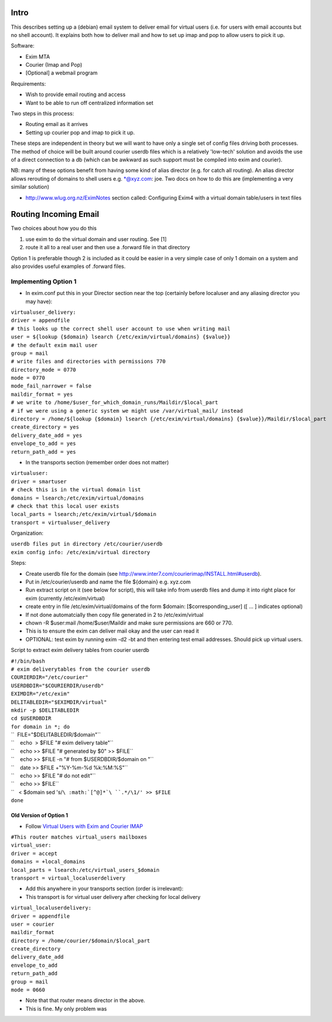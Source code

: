 Intro
=====

This describes setting up a (debian) email system to deliver email for
virtual users (i.e. for users with email accounts but no shell account).
It explains both how to deliver mail and how to set up imap and pop to
allow users to pick it up.

Software:

-  Exim MTA
-  Courier (Imap and Pop)
-  [Optional] a webmail program

Requirements:

-  Wish to provide email routing and access
-  Want to be able to run off centralized information set

Two steps in this process:

-  Routing email as it arrives
-  Setting up courier pop and imap to pick it up.

These steps are independent in theory but we will want to have only a
single set of config files driving both processes. The method of choice
will be built around courier userdb files which is a relatively
'low-tech' solution and avoids the use of a direct connection to a db
(which can be awkward as such support must be compiled into exim and
courier).

NB: many of these options benefit from having some kind of alias
director (e.g. for catch all routing). An alias director allows
rerouting of domains to shell users e.g. \*@xyz.com: joe. Two docs on
how to do this are (implementing a very similar solution)

-  http://www.wlug.org.nz/EximNotes section called: Configuring Exim4
   with a virtual domain table/users in text files

Routing Incoming Email
======================

Two choices about how you do this

#. use exim to do the virtual domain and user routing. See [1]
#. route it all to a real user and then use a .forward file in that
   directory

Option 1 is preferable though 2 is included as it could be easier in a
very simple case of only 1 domain on a system and also provides useful
examples of .forward files.

Implementing Option 1
---------------------

-  In exim.conf put this in your Director section near the top
   (certainly before localuser and any aliasing director you may have):

| ``virtualuser_delivery:``
| ``driver = appendfile``
| ``# this looks up the correct shell user account to use when writing mail``
| ``user = ${lookup {$domain} lsearch {/etc/exim/virtual/domains} {$value}}``
| ``# the default exim mail user``
| ``group = mail``
| ``# write files and directories with permissions 770``
| ``directory_mode = 0770``
| ``mode = 0770``
| ``mode_fail_narrower = false``
| ``maildir_format = yes``
| ``# we write to /home/$user_for_which_domain_runs/Maildir/$local_part``
| ``# if we were using a generic system we might use /var/virtual_mail/ instead``
| ``directory = /home/${lookup {$domain} lsearch {/etc/exim/virtual/domains} {$value}}/Maildir/$local_part``
| ``create_directory = yes``
| ``delivery_date_add = yes``
| ``envelope_to_add = yes``
| ``return_path_add = yes``

-  In the transports section (remember order does not matter)

| ``virtualuser:``
| ``driver = smartuser``
| ``# check this is in the virtual domain list``
| ``domains = lsearch;/etc/exim/virtual/domains``
| ``# check that this local user exists``
| ``local_parts = lsearch;/etc/exim/virtual/$domain``
| ``transport = virtualuser_delivery``

Organization:

| ``userdb files put in directory /etc/courier/userdb``
| ``exim config info: /etc/exim/virtual directory``

Steps:

-  Create userdb file for the domain (see
   http://www.inter7.com/courierimap/INSTALL.html#userdb).
-  Put in /etc/courier/userdb and name the file ${domain} e.g. xyz.com
-  Run extract script on it (see below for script), this will take info
   from userdb files and dump it into right place for exim (currently
   /etc/exim/virtual)
-  create entry in file /etc/exim/virtual/domains of the form $domain:
   [$corresponding\_user] ([ ... ] indicates optional)
-  If not done automatcially then copy file generated in 2 to
   /etc/exim/virtual
-  chown -R $user:mail /home/$user/Maildir and make sure permissions are
   660 or 770.
-  This is to ensure the exim can deliver mail okay and the user can
   read it
-  OPTIONAL: test exim by running exim -d2 -bt and then entering test
   email addresses. Should pick up virtual users.

Script to extract exim delivery tables from courier userdb

| ``#!/bin/bash``
| ``# exim deliverytables from the courier userdb``
| ``COURIERDIR="/etc/courier"``
| ``USERDBDIR="$COURIERDIR/userdb"``
| ``EXIMDIR="/etc/exim"``
| ``DELITABLEDIR="$EXIMDIR/virtual"``
| ``mkdir -p $DELITABLEDIR``
| ``cd $USERDBDIR``
| ``for domain in *; do``
| ``  FILE="$DELITABLEDIR/$domain"``
| ``    echo  > $FILE "# exim delivery table"``
| ``    echo >> $FILE "# generated by $0" >> $FILE``
| ``    echo >> $FILE -n "# from $USERDBDIR/$domain on "``
| ``    date >> $FILE +"%Y-%m-%d %k:%M:%S"``
| ``    echo >> $FILE "# do not edit"``
| ``    echo >> $FILE``
| ``   < $domain sed 's/``\ :math:`[^@]*`\ ``.*/\1/' >> $FILE``
| ``done``

Old Version of Option 1
~~~~~~~~~~~~~~~~~~~~~~~

-  Follow `Virtual Users with Exim and Courier
   IMAP <http://www.alexlomas.com/info/exim-courier-virtualusers.html>`__

| ``#This router matches virtual_users mailboxes``
| ``virtual_user:``
| ``driver = accept``
| ``domains = +local_domains``
| ``local_parts = lsearch:/etc/virtual_users_$domain``
| ``transport = virtual_localuserdelivery``

-  Add this anywhere in your transports section (order is irrelevant):
-  This transport is for virtual user delivery after checking for local
   delivery

| ``virtual_localuserdelivery:``
| ``driver = appendfile``
| ``user = courier``
| ``maildir_format``
| ``directory = /home/courier/$domain/$local_part``
| ``create_directory``
| ``delivery_date_add``
| ``envelope_to_add``
| ``return_path_add``
| ``group = mail``
| ``mode = 0660``

-  Note that that router means director in the above.
-  This is fine. My only problem was
